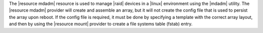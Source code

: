 .. The contents of this file are included in multiple topics.
.. This file should not be changed in a way that hinders its ability to appear in multiple documentation sets.

The |resource mdadm| resource is used to manage |raid| devices in a |linux| environment using the |mdadm| utility. The |resource mdadm| provider will create and assemble an array, but it will not create the config file that is used to persist the array upon reboot. If the config file is required, it must be done by specifying a template with the correct array layout, and then by using the |resource mount| provider to create a file systems table (fstab) entry.
